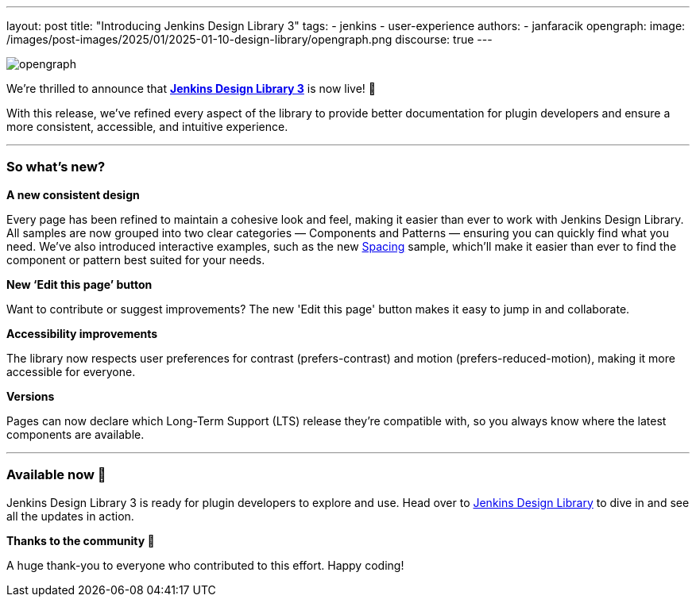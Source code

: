 ---
layout: post
title: "Introducing Jenkins Design Library 3"
tags:
- jenkins
- user-experience
authors:
- janfaracik
opengraph:
  image: /images/post-images/2025/01/2025-01-10-design-library/opengraph.png
discourse: true
---

image::/images/post-images/2025/01/2025-01-10-design-library/opengraph.png[role=center]

We’re thrilled to announce that link:https://weekly.ci.jenkins.io/design-library[**Jenkins Design Library 3**] is now live! 🎉

With this release, we’ve refined every aspect of the library to provide better documentation for plugin developers and ensure a more consistent,
accessible, and intuitive experience.

'''

=== So what's new?

**A new consistent design**

Every page has been refined to maintain a cohesive look and feel, making it easier than ever to work with Jenkins
Design Library. All samples are now grouped into two clear categories — Components and Patterns — ensuring you can quickly
find what you need. We've also introduced interactive examples, such as the new link:https://weekly.ci.jenkins.io/design-library/spacing[Spacing] sample, which'll make it
easier than ever to find the component or pattern best suited for your needs.

**New ‘Edit this page’ button**

Want to contribute or suggest improvements? The new 'Edit this page' button makes it easy to jump in and collaborate.

**Accessibility improvements**

The library now respects user preferences for contrast (prefers-contrast) and motion (prefers-reduced-motion), making it more accessible for everyone.

**Versions**

Pages can now declare which Long-Term Support (LTS) release they’re compatible with, so you always know where the latest components are available.

'''

=== Available now 🚀

Jenkins Design Library 3 is ready for plugin developers to explore and use. Head over to link:https://weekly.ci.jenkins.io/design-library[Jenkins Design Library] to dive in and see all the updates in action.

**Thanks to the community 🎉**

A huge thank-you to everyone who contributed to this effort. Happy coding!
